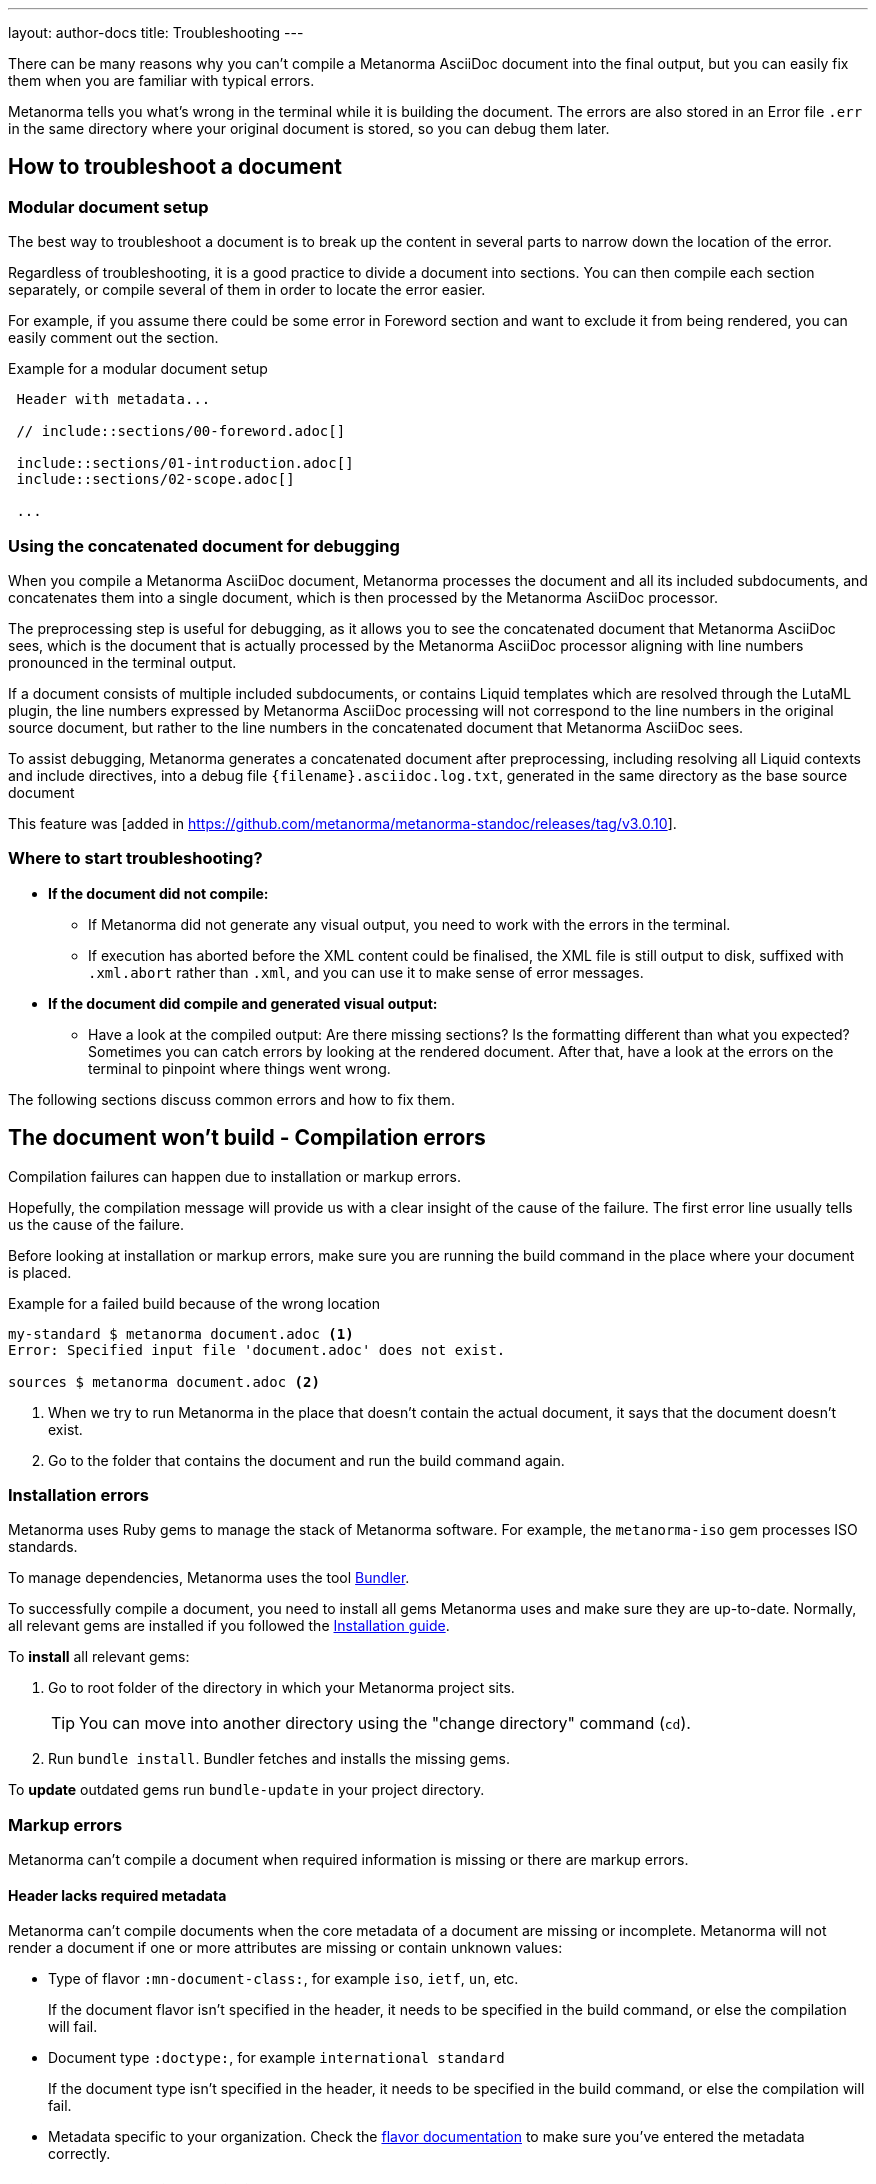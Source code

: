 ---
layout: author-docs
title: Troubleshooting
---
// tag::tutorial[]

There can be many reasons why you can't compile a Metanorma AsciiDoc document
into the final output, but you can easily fix them when you are familiar with
typical errors.

Metanorma tells you what's wrong in the terminal while it is building the
document. The errors are also stored in an Error file `.err` in the same
directory where your original document is stored, so you can debug them later.

== How to troubleshoot a document

=== Modular document setup

The best way to troubleshoot a document is to break up the content in several
parts to narrow down the location of the error.

Regardless of troubleshooting, it is a good practice to divide a document into
sections. You can then compile each section separately, or compile several of
them in order to locate the error easier.

For example, if you assume there could be some error in Foreword section and
want to exclude it from being rendered, you can easily comment out the section.

.Example for a modular document setup
[source,adoc]
----
 Header with metadata...

 // include::sections/00-foreword.adoc[]

 include::sections/01-introduction.adoc[]
 include::sections/02-scope.adoc[]

 ...
----

=== Using the concatenated document for debugging

When you compile a Metanorma AsciiDoc document, Metanorma processes the
document and all its included subdocuments, and concatenates them into a single
document, which is then processed by the Metanorma AsciiDoc processor.

The preprocessing step is useful for debugging, as it allows you to see the
concatenated document that Metanorma AsciiDoc sees, which is the document that
is actually processed by the Metanorma AsciiDoc processor aligning with line numbers
pronounced in the terminal output.

If a document consists of multiple included subdocuments, or contains Liquid
templates which are resolved through the LutaML plugin, the line numbers
expressed by Metanorma AsciiDoc processing will not correspond to the line
numbers in the original source document, but rather to the line numbers in the
concatenated document that Metanorma AsciiDoc sees.

To assist debugging, Metanorma generates a concatenated document after
preprocessing, including resolving all Liquid contexts and include directives,
into a debug file `{filename}.asciidoc.log.txt`, generated in the same directory
as the base source document

This feature was [added in https://github.com/metanorma/metanorma-standoc/releases/tag/v3.0.10].

=== Where to start troubleshooting?

* *If the document did not compile:*

** If Metanorma did not generate any visual output, you need to work with the
errors in the terminal.

** If execution has aborted before the XML content could be finalised, the XML
file is still output to disk, suffixed with `.xml.abort` rather than `.xml`, and
you can use it to make sense of error messages.

* *If the document did compile and generated visual output:*

** Have a look at the compiled output: Are there missing sections? Is the
formatting different than what you expected? Sometimes you can catch errors by
looking at the rendered document. After that, have a look at the errors on the
terminal to pinpoint where things went wrong.

// end::tutorial[]
The following sections discuss common errors and how to fix them.

== The document won't build - Compilation errors

Compilation failures can happen due to installation or markup errors.

Hopefully, the compilation message will provide us with a clear insight of the
cause of the failure. The first error line usually tells us the cause of the
failure.

Before looking at installation or markup errors, make sure you are running the
build command in the place where your document is placed.

.Example for a failed build because of the wrong location
[source,shell]
----
my-standard $ metanorma document.adoc <1>
Error: Specified input file 'document.adoc' does not exist.

sources $ metanorma document.adoc <2>
----
<1> When we try to run Metanorma in the place that doesn't contain the actual document, it says that the document doesn't exist.
<2> Go to the folder that contains the document and run the build command again.

=== Installation errors

Metanorma uses Ruby gems to manage the stack of Metanorma software. For example,
the `metanorma-iso` gem processes ISO standards.

To manage dependencies, Metanorma uses the tool https://bundler.io/v1.12/[Bundler].

To successfully compile a document, you need to install all gems Metanorma uses
and make sure they are up-to-date. Normally, all relevant gems are installed if
you followed the link:/install/[Installation guide].

To *install* all relevant gems:

. Go to root folder of the directory in which your Metanorma project sits.
+
TIP: You can move into another directory using the "change directory" command (`cd`).

. Run `bundle install`. Bundler fetches and installs the missing gems.

To *update* outdated gems run `bundle-update` in your project directory.

// tag::no-compile-markup[]

=== Markup errors

Metanorma can't compile a document when required information is missing or there
are markup errors.

==== Header lacks required metadata

Metanorma can't compile documents when the core metadata of a document are
missing or incomplete. Metanorma will not render a document if one or more
attributes are missing or contain unknown values:

* Type of flavor `:mn-document-class:`, for example `iso`, `ietf`, `un`, etc.
+
If the document flavor isn't specified in the header, it needs to be specified
in the build command, or else the compilation will fail.

* Document type `:doctype:`, for example `international standard`
+
If the document type isn't specified in the header, it needs to be specified in
the build command, or else the compilation will fail.

* Metadata specific to your organization. Check the link:/flavors/[flavor
documentation] to make sure you've entered the metadata correctly.

==== A single double quotation mark inside of a stem block

Double quotation marks are used in stem blocks to denote normal text, e.g.:
`\stem:["normal text"]`

An odd number of double quotation marks inside a stem block will provoke a
compilation error.


.Example of a compilation error due to a single double quotation mark inside of a stem block
[example]
====
`\stem:["normal text""]` leads to the following compilation error:

[source]
----
...
  from C:/tools/ruby25/lib/ruby/gems/2.5.0/gems/metanorma-cli-1.4.6/exe/metanorma:20:in `<top (required)>'
  from C:/tools/ruby25/lib/ruby/gems/2.5.0/bin/metanorma:23:in `load'
  from C:/tools/ruby25/lib/ruby/gems/2.5.0/bin/metanorma:23:in `<main>'
parsing: "normal text""
undefined method `[]' for nil:NilClass
----
====

==== An external file is not found

Metanorma can't compile a document when a reference to an external file cannot
be found (i.e., an image or any other type of file). The error message will be
explicit on which file.

You can solve the problem by checking the specified location of the file.

==== Two or more cross-references have the same anchor

If two or more cross-references have the same anchor, the document won't build
and the error message will be clear on the reason.

.Example of the same anchor name
[source,asciidoc]
----
[[anchor1]]
== Section 1
...

[[anchor1]]
== Section 2
...
----

To solve this problem, rename the anchor. Check your document against any
references for the anchor that you changed and update them.

// end::no-compile-markup[]

== The document builds, but looks odd

// tag::rendering-errors[]

=== Rendering errors

The main cause for rendering errors are markup errors which can lead to
unexpected rendering results.

Some issues can be:

==== Title page is missing information

If your title page is missing completely, or only shows parts, check the
document attributes in the header. If metadata, like the title, is missing, the
document will be rendered faulty.

==== Document starts to look odd from one point onwards

AsciiDoc requires block delimiters for some block types, such as code samples
and tables. The block delimiter consists of a minimum of four characters. If the
number or type of block delimiters don't match, the compiler doesn't know where
a block begins/ends.

Look for the beginning of the issue, go to the markup, and check out the
delimiting characters of the blocks.

.Examples of faulty blocks
[source,asciidoc]
----
[source,asciidoc]
=== <1>
image::../assets/image.png[]
===

|== <2>
|Name of Column 1
|Name of Column 2

|Cell in column 1, row 1
|Cell in column 2, row 1

|Cell in column 1, row 2
|Cell in column 2, row 2
|--- <3>
----
<1> The author wanted to demonstrate how to insert an image using AsciiDoc markup. However, the compiler will insert the image (if it exists) because of the missing `=`.
<2> The block delimiter is only three characters long, so the compiler will not render the table.
<3> `|---` This delimiter is invalid.


==== Paragraphs look like code blocks

If you ever see a paragraph rendered inside of a source block, you probably have
left a white space at its beginning. Paragraphs cannot begin with any white
space or they will be erroneously rendered as source blocks.

==== Missing images

If there are images missing, make sure that:

* The syntax is correct. Make sure you set the square brackets at the end, even
if you don't want to use any attributes for the image.
+
[source,adoc]
----
image::path/file.jpg[]
----

* The path and the file extension are correct. If you used the
https://docs.asciidoctor.org/asciidoc/latest/macros/images-directory/[`:imagesdir:` attribute]
to set the image path, check if the path is correct.

// end::rendering-errors[]

==== Index term is showing up multiple times

If an index term that only should appear once, appears several times, check the
parentheses used in the index entries for this term.

The syntax for index entries looks like this:

[source,adoc]
----
Visible index terms: `((Level 1 index term))`

Hidden index terms: `(((Level 1 index term, Level 2 index term, Level 3 index term)))`
----


=== Cross-reference errors

==== Incorrect format of reference anchor

Cross-reference anchors cannot begin with numbers, underscores, hyphens or any
other special characters. If they do, they will not be processed in compilation
and will certainly lead to rendering errors in the section titles. Anchors must
begin with a letter or an underscore and can not contain any special character
other than hyphens and underscores.

.Example for incorrect anchor names
[source,asciidoc]
----
// Examples of incorrect anchors in references

* [[[123anchor1,identifier 1]]], ... // Anchors cannot begin with a number

* [[[_anchor2,identifier 2]]], ... // Anchors cannot begin with underscores or hyphens

* [[[#anchor3,identifier 3]]], ... // Anchors cannot begin with any special character. Just letters.
----

Also make sure to use the same keyword for references. If the compiler finds a
reference without a matching anchor, it will not process the reference.

[source,asciidoc]
----
[[anchor1234]]
<<anchor1432>>

Error message: No label has been processed for ID anchor1432
----

==== A reference auto-fetch failure

When a reference
link:/author/topics/sections/bibliography/#autofetch[auto-fetching] process
fails, compilation failure may happen.

The Metanorma team is constantly searching and solving issues related with the
automatic importation of bibliographic entries.

Instead of waiting for a bugfix, you can apply a quick workaround. You can
disable the automatic look-up of the individual reference by enclosing its
identifier with `nofetch()`.


For example, let's suppose we have an issue with the reference `ITU-R BT.2267-10`.
Its AsciiDoc markup would correspond to:

[source,asciidoc]
----
[bibliography]
== References

* [[[bt2267-10,ITU-R BT.2267-10]]], Report ITU-R BT.2267-10 (2019), _Integrated broadcast-broadband systems._
----

and gives us a compilation failure message of:

[source]
----
...
[relaton-itu] ("ITU-R BT.2267-10") fetching...
C:/tools/ruby25/lib/ruby/gems/2.5.0/gems/relaton-bib-1.7.4/lib/relaton_bib/hash_converter.rb:440:in `block in symbolize': undefined method `to_sym' for 404:Integer (NoMethodError)
Did you mean?  to_s
  from C:/tools/ruby25/lib/ruby/gems/2.5.0/gems/relaton-bib-1.7.4/lib/relaton_bib/hash_converter.rb:439:in `each'
  from C:/tools/ruby25/lib/ruby/gems/2.5.0/gems/relaton-bib-1.7.4/lib/relaton_bib/hash_converter.rb:439:in `reduce'
...
----

To solve issues with automatic lookup, we can set the `nofetch()` attribute:

.Example of disabled automatic lookup for one bibliographic entry
[source,adoc]
----
[bibliography]
== References

* [[[bt2267-10,nofetch(ITU-R BT.2267-10)]]], Report ITU-R BT.2267-10 (2019), _Integrated broadcast-broadband systems._
----

==== Footnotes are repeated in tables

In AsciiDoc, tables cells are processed as completely separate documents. That
means that table cells are not aware of one another's contents. As a result, if
a footnote is repeated among different cells through named footnotes, the
AsciiDoc parser will not recognise them.

.Example of repeated footnotes in tables
[example]
====
[source]
----
|===
|A footnote:a[ABC] | B footnote:a[]
|===
----

Renders as:

____
[cols="1,1"]
|===
| A^1^ | B^2^
2+a| ^1^ ABC +
^2^
|===
____
====


=== Errors that are bugs

Metanorma is under continuous development, so it is possible to face an error
that you can not fix because it is a bug. If you need help with a persisting
error or if you found a bug, please create a new issue on Github in your
organization's repository (`metanorma-ORGNAME`), for example `metanorma-iso`.

* https://github.com/metanorma[Metanorma Github]
